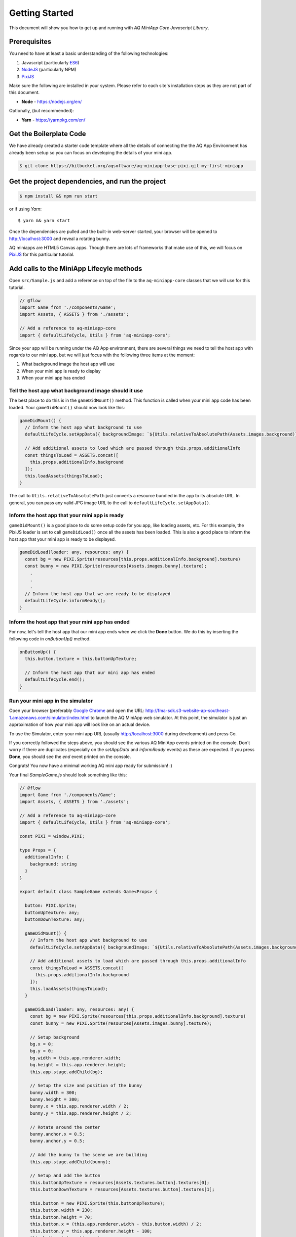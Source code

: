 Getting Started
==================

This document will show you how to get up and running with *AQ MiniApp Core Javascript Library*.

Prerequisites
-------------------------

You need to have at least a basic understanding of the following technologies:

1. Javascript (particularly `ES6 <https://babeljs.io/learn-es2015/>`_)
2. `NodeJS <https://nodejs.org/en/>`_ (particularly NPM) 
3. `PixiJS <http://www.pixijs.com/>`_

Make sure the following are installed in your system. Please refer to each site's installation steps as they are not part of this document.

* **Node** - https://nodejs.org/en/

Optionally, (but recommended):

* **Yarn** - https://yarnpkg.com/en/


Get the Boilerplate Code
-------------------------

We have already created a starter code template where all the details of connecting the the AQ App Environment has already been setup so you can focus on developing the details of your mini app. 

.. code-block:: bash

  $ git clone https://bitbucket.org/aqsoftware/aq-miniapp-base-pixi.git my-first-miniapp


Get the project dependencies, and run the project
--------------------------------------------------

.. code-block:: bash

  $ npm install && npm run start

or if using *Yarn*::

  $ yarn && yarn start

Once the dependencies are pulled and the built-in web-server started, your browser will be opened to http://localhost:3000 and reveal a rotating bunny.

AQ miniapps are HTML5 Canvas apps. Though there are lots of frameworks that make use of this, we will focus on `PixiJS <http://www.pixijs.com/>`_ for this particular tutorial.


Add calls to the MiniApp Lifecyle methods
--------------------------------------------------

Open ``src/Sample.js`` and add a reference on top of the file to the ``aq-miniapp-core`` classes that we will use for this tutorial.

.. code-block:: javascript

  // @flow
  import Game from './components/Game';
  import Assets, { ASSETS } from './assets';
  
  // Add a reference to aq-miniapp-core
  import { defaultLifeCycle, Utils } from 'aq-miniapp-core';

Since your app will be running under the AQ App environment, there are several things we need to tell the host app with regards to our mini app, but we will just focus with the following three items at the moment: 

1. What background image the host app will use 
2. When your mini app is ready to display
3. When your mini app has ended

Tell the host app what background image should it use
^^^^^^^^^^^^^^^^^^^^^^^^^^^^^^^^^^^^^^^^^^^^^^^^^^^^^^

The best place to do this is in the ``gameDidMount()`` method. This function is called when your mini app code has been loaded. Your ``gameDidMount()`` should now look like this:

.. code-block:: javascript

  gameDidMount() {
    // Inform the host app what background to use
    defaultLifeCycle.setAppData({ backgroundImage: `${Utils.relativeToAbsolutePath(Assets.images.background)}` });

    // Add additional assets to load which are passed through this.props.additionalInfo
    const thingsToLoad = ASSETS.concat([
      this.props.additionalInfo.background
    ]);
    this.loadAssets(thingsToLoad);
  }

The call to ``Utils.relativeToAbsolutePath`` just converts a resource bundled in the app to its absolute URL. In general, you can pass any valid JPG image URL to the call to ``defaultLifeCycle.setAppData()``.


Inform the host app that your mini app is ready
^^^^^^^^^^^^^^^^^^^^^^^^^^^^^^^^^^^^^^^^^^^^^^^^^^

``gameDidMount()`` is a good place to do some setup code for you app, like loading assets, etc. For this example, the PixiJS loader is set to call ``gameDidLoad()`` once all the assets has been loaded. This is also a good place to inform the host app that your mini app is ready to be displayed.

.. code-block:: javascript

  gameDidLoad(loader: any, resources: any) {
    const bg = new PIXI.Sprite(resources[this.props.additionalInfo.background].texture)
    const bunny = new PIXI.Sprite(resources[Assets.images.bunny].texture);
      .
      .
      .
    // Inform the host app that we are ready to be displayed
    defaultLifeCycle.informReady();
  }

Inform the host app that your mini app has ended
^^^^^^^^^^^^^^^^^^^^^^^^^^^^^^^^^^^^^^^^^^^^^^^^^^

For now, let's tell the host app that our mini app ends when we click the **Done** button. We do this by inserting the following code in `onButtonUp()` method.


.. code-block:: javascript

  onButtonUp() {
    this.button.texture = this.buttonUpTexture;

    // Inform the host app that our mini app has ended 
    defaultLifeCycle.end();
  }


Run your mini app in the simulator
^^^^^^^^^^^^^^^^^^^^^^^^^^^^^^^^^^^^^^^^^^^^^^^^^^

Open your browser (preferably `Google Chrome <https://www.google.com/chrome/>`_ and open the URL: http://fma-sdk.s3-website-ap-southeast-1.amazonaws.com/simulator/index.html to launch the AQ MiniApp web simulator. At this point, the simulator is just an approximation of how your mini app will look like on an actual device.

To use the Simulator, enter your mini app URL (usually http://localhost:3000 during development) and press Go. 

If you correctly followed the steps above, you should see the various AQ MiniApp events printed on the console. Don't worry if there are duplicates (especially on the `setAppData` and `informReady` events) as these are expected. If you press **Done**, you should see the `end` event printed on the console.

Congrats! You now have a minimal working AQ mini app ready for submission! :)

Your final `SampleGame.js` should look something like this:

.. code-block:: javascript

  // @flow
  import Game from './components/Game';
  import Assets, { ASSETS } from './assets';

  // Add a reference to aq-miniapp-core
  import { defaultLifeCycle, Utils } from 'aq-miniapp-core';

  const PIXI = window.PIXI;

  type Props = {
    additionalInfo: {
      background: string
    }
  }

  export default class SampleGame extends Game<Props> {

    button: PIXI.Sprite;
    buttonUpTexture: any;
    buttonDownTexture: any;

    gameDidMount() {
      // Inform the host app what background to use
      defaultLifeCycle.setAppData({ backgroundImage: `${Utils.relativeToAbsolutePath(Assets.images.background)}` });

      // Add additional assets to load which are passed through this.props.additionalInfo
      const thingsToLoad = ASSETS.concat([
        this.props.additionalInfo.background
      ]);
      this.loadAssets(thingsToLoad);
    }

    gameDidLoad(loader: any, resources: any) {
      const bg = new PIXI.Sprite(resources[this.props.additionalInfo.background].texture)
      const bunny = new PIXI.Sprite(resources[Assets.images.bunny].texture);

      // Setup background
      bg.x = 0;
      bg.y = 0;
      bg.width = this.app.renderer.width;
      bg.height = this.app.renderer.height;
      this.app.stage.addChild(bg);

      // Setup the size and position of the bunny
      bunny.width = 300;
      bunny.height = 300;
      bunny.x = this.app.renderer.width / 2;
      bunny.y = this.app.renderer.height / 2;

      // Rotate around the center
      bunny.anchor.x = 0.5;
      bunny.anchor.y = 0.5;

      // Add the bunny to the scene we are building
      this.app.stage.addChild(bunny);

      // Setup and add the button
      this.buttonUpTexture = resources[Assets.textures.button].textures[0];
      this.buttonDownTexture = resources[Assets.textures.button].textures[1];

      this.button = new PIXI.Sprite(this.buttonUpTexture);
      this.button.width = 230;
      this.button.height = 70;
      this.button.x = (this.app.renderer.width - this.button.width) / 2;
      this.button.y = this.app.renderer.height - 100;
      this.button.interactive = true;
      this.button.buttonMode = true;
      this.button
        // Mouse & touch events are normalized into
        // the pointer* events for handling different
        // button events.
        .on('pointerdown', this.onButtonDown.bind(this))
        .on('pointerup', this.onButtonUp.bind(this))
        .on('pointerupoutside', this.onButtonUp.bind(this))

      this.app.stage.addChild(this.button);

      // Listen for frame updates
      this.app.ticker.add(() => {
        // each frame we spin the bunny around a bit
        bunny.rotation += 0.01;
      });

      defaultLifeCycle.informReady();
    }

    onButtonDown() {
      this.button.texture = this.buttonDownTexture;

      // Inform the host app that our mini app has ended
      defaultLifeCycle.end();
    }

    onButtonUp() {
      this.button.texture = this.buttonUpTexture;
    }
  }








